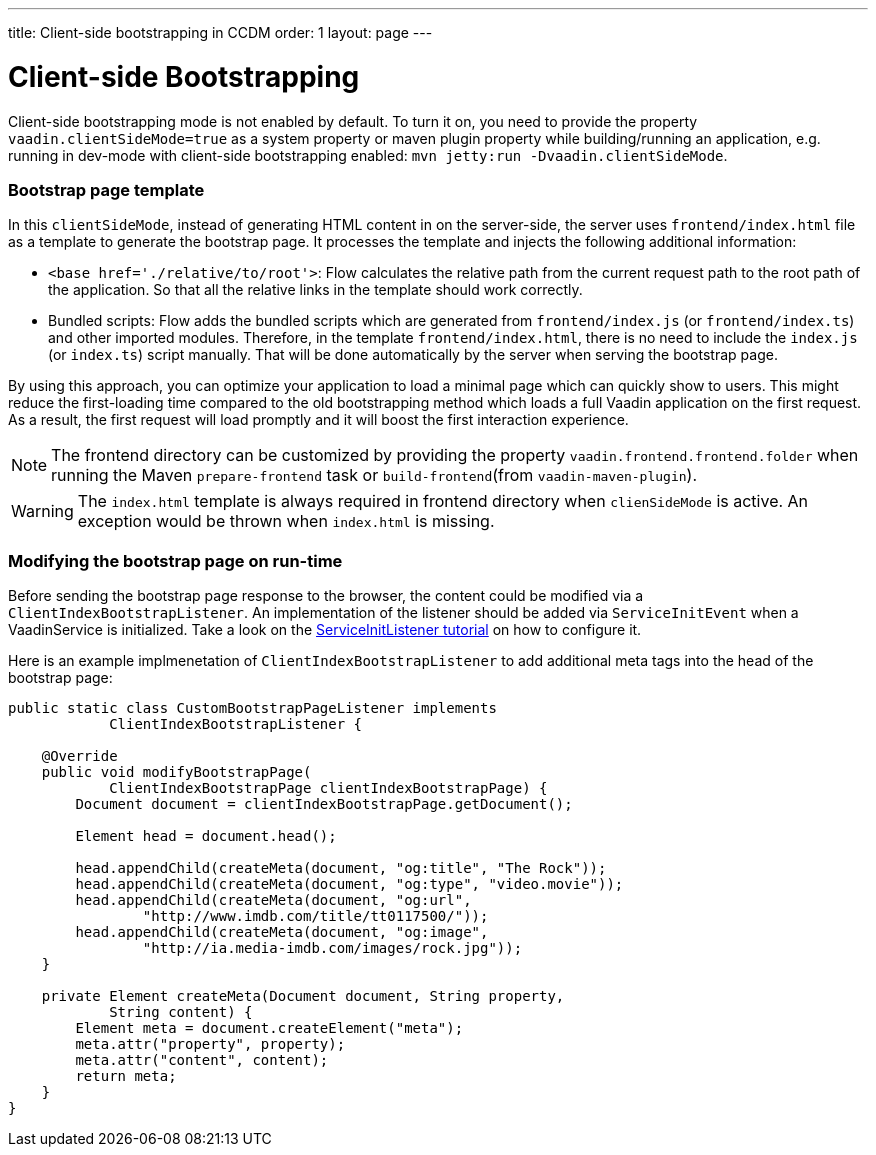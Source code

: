 ---
title: Client-side bootstrapping in CCDM
order: 1
layout: page
---

ifdef::env-github[:outfilesuffix: .asciidoc]
= Client-side Bootstrapping

Client-side bootstrapping mode is not enabled by default. To turn it on, you need to provide the property `vaadin.clientSideMode=true` as a system property or maven plugin property while building/running an application, e.g. running in dev-mode with client-side bootstrapping enabled: `mvn jetty:run -Dvaadin.clientSideMode`.

=== Bootstrap page template

In this `clientSideMode`, instead of generating HTML content in on the server-side, the server uses `frontend/index.html` file as a template to generate the bootstrap page. It processes the template and injects the following additional information:

  - `<base href='./relative/to/root'>`: Flow calculates the relative path from the current request path to the root path of the application. So that all the relative links in the template should work correctly.

  - Bundled scripts: Flow adds the bundled scripts which are generated from `frontend/index.js` (or `frontend/index.ts`) and other imported modules. Therefore, in the template `frontend/index.html`, there is no need to include the `index.js` (or `index.ts`) script manually. That will be done automatically by the server when serving the bootstrap page.

By using this approach, you can optimize your application to load a minimal page which can quickly show to users. This might reduce the first-loading time compared to the old bootstrapping method which loads a full Vaadin application on the first request. As a result, the first request will load promptly and it will boost the first interaction experience.

NOTE: The frontend directory can be customized by providing the property `vaadin.frontend.frontend.folder` when running the Maven `prepare-frontend` task or `build-frontend`(from `vaadin-maven-plugin`).

WARNING: The `index.html` template is always required in frontend directory when `clienSideMode` is active. An exception would be thrown when `index.html` is missing.

=== Modifying the bootstrap page on run-time

Before sending the bootstrap page response to the browser, the content could be modified via a `ClientIndexBootstrapListener`. An implementation of the listener should be added via `ServiceInitEvent` when a VaadinService is initialized. Take a look on the <<../advanced/tutorial-service-init-listener#,ServiceInitListener tutorial>> on how to configure it.

Here is an example implmenetation of `ClientIndexBootstrapListener` to add additional meta tags into the head of the bootstrap page:

[source,java]
----
public static class CustomBootstrapPageListener implements
            ClientIndexBootstrapListener {

    @Override
    public void modifyBootstrapPage(
            ClientIndexBootstrapPage clientIndexBootstrapPage) {
        Document document = clientIndexBootstrapPage.getDocument();

        Element head = document.head();

        head.appendChild(createMeta(document, "og:title", "The Rock"));
        head.appendChild(createMeta(document, "og:type", "video.movie"));
        head.appendChild(createMeta(document, "og:url",
                "http://www.imdb.com/title/tt0117500/"));
        head.appendChild(createMeta(document, "og:image",
                "http://ia.media-imdb.com/images/rock.jpg"));
    }

    private Element createMeta(Document document, String property,
            String content) {
        Element meta = document.createElement("meta");
        meta.attr("property", property);
        meta.attr("content", content);
        return meta;
    }
}
----
